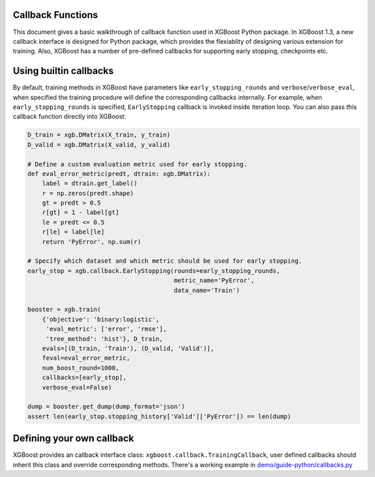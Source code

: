 ##################
Callback Functions
##################

This document gives a basic walkthrough of callback function used in XGBoost Python
package.  In XGBoost 1.3, a new callback interface is designed for Python package, which
provides the flexiablity of designing various extension for training.  Also, XGBoost has a
number of pre-defined callbacks for supporting early stopping, checkpoints etc.

#######################
Using builtin callbacks
#######################

By default, training methods in XGBoost have parameters like ``early_stopping_rounds`` and
``verbose``/``verbose_eval``, when specified the training procedure will define the
corresponding callbacks internally.  For example, when ``early_stopping_rounds`` is
specified, ``EarlyStopping`` callback is invoked inside iteration loop.  You can also pass
this callback function directly into XGBoost:

.. code-block:: python

    D_train = xgb.DMatrix(X_train, y_train)
    D_valid = xgb.DMatrix(X_valid, y_valid)

    # Define a custom evaluation metric used for early stopping.
    def eval_error_metric(predt, dtrain: xgb.DMatrix):
        label = dtrain.get_label()
        r = np.zeros(predt.shape)
        gt = predt > 0.5
        r[gt] = 1 - label[gt]
        le = predt <= 0.5
        r[le] = label[le]
        return 'PyError', np.sum(r)

    # Specify which dataset and which metric should be used for early stopping.
    early_stop = xgb.callback.EarlyStopping(rounds=early_stopping_rounds,
					    metric_name='PyError',
					    data_name='Train')

    booster = xgb.train(
        {'objective': 'binary:logistic',
         'eval_metric': ['error', 'rmse'],
         'tree_method': 'hist'}, D_train,
        evals=[(D_train, 'Train'), (D_valid, 'Valid')],
	feval=eval_error_metric,
        num_boost_round=1000,
        callbacks=[early_stop],
        verbose_eval=False)

    dump = booster.get_dump(dump_format='json')
    assert len(early_stop.stopping_history['Valid']['PyError']) == len(dump)

##########################
Defining your own callback
##########################

XGBoost provides an callback interface class: ``xgboost.callback.TrainingCallback``, user
defined callbacks should inherit this class and override corresponding methods.  There's a
working example in `demo/guide-python/callbacks.py <https://github.com/dmlc/xgboost/tree/master/demo/guide-python/callbacks.py>`_

